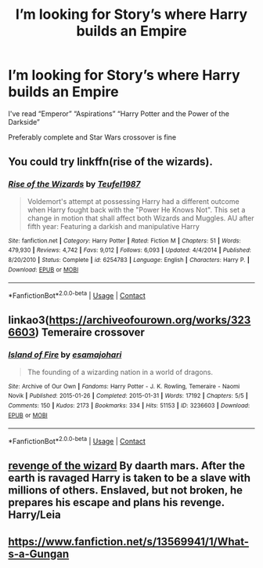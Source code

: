 #+TITLE: I’m looking for Story’s where Harry builds an Empire

* I’m looking for Story’s where Harry builds an Empire
:PROPERTIES:
:Author: HELLOOOOOOooooot
:Score: 5
:DateUnix: 1605540234.0
:DateShort: 2020-Nov-16
:FlairText: Request
:END:
I've read “Emperor” “Aspirations” “Harry Potter and the Power of the Darkside”

Preferably complete and Star Wars crossover is fine


** You could try linkffn(rise of the wizards).
:PROPERTIES:
:Author: vidwat-
:Score: 5
:DateUnix: 1605541950.0
:DateShort: 2020-Nov-16
:END:

*** [[https://www.fanfiction.net/s/6254783/1/][*/Rise of the Wizards/*]] by [[https://www.fanfiction.net/u/1729392/Teufel1987][/Teufel1987/]]

#+begin_quote
  Voldemort's attempt at possessing Harry had a different outcome when Harry fought back with the "Power He Knows Not". This set a change in motion that shall affect both Wizards and Muggles. AU after fifth year: Featuring a darkish and manipulative Harry
#+end_quote

^{/Site/:} ^{fanfiction.net} ^{*|*} ^{/Category/:} ^{Harry} ^{Potter} ^{*|*} ^{/Rated/:} ^{Fiction} ^{M} ^{*|*} ^{/Chapters/:} ^{51} ^{*|*} ^{/Words/:} ^{479,930} ^{*|*} ^{/Reviews/:} ^{4,742} ^{*|*} ^{/Favs/:} ^{9,012} ^{*|*} ^{/Follows/:} ^{6,093} ^{*|*} ^{/Updated/:} ^{4/4/2014} ^{*|*} ^{/Published/:} ^{8/20/2010} ^{*|*} ^{/Status/:} ^{Complete} ^{*|*} ^{/id/:} ^{6254783} ^{*|*} ^{/Language/:} ^{English} ^{*|*} ^{/Characters/:} ^{Harry} ^{P.} ^{*|*} ^{/Download/:} ^{[[http://www.ff2ebook.com/old/ffn-bot/index.php?id=6254783&source=ff&filetype=epub][EPUB]]} ^{or} ^{[[http://www.ff2ebook.com/old/ffn-bot/index.php?id=6254783&source=ff&filetype=mobi][MOBI]]}

--------------

*FanfictionBot*^{2.0.0-beta} | [[https://github.com/FanfictionBot/reddit-ffn-bot/wiki/Usage][Usage]] | [[https://www.reddit.com/message/compose?to=tusing][Contact]]
:PROPERTIES:
:Author: FanfictionBot
:Score: 3
:DateUnix: 1605541974.0
:DateShort: 2020-Nov-16
:END:


** linkao3([[https://archiveofourown.org/works/3236603]]) Temeraire crossover
:PROPERTIES:
:Author: davidwelch158
:Score: 3
:DateUnix: 1605542704.0
:DateShort: 2020-Nov-16
:END:

*** [[https://archiveofourown.org/works/3236603][*/Island of Fire/*]] by [[https://www.archiveofourown.org/users/esama/pseuds/esama/users/johari/pseuds/johari][/esamajohari/]]

#+begin_quote
  The founding of a wizarding nation in a world of dragons.
#+end_quote

^{/Site/:} ^{Archive} ^{of} ^{Our} ^{Own} ^{*|*} ^{/Fandoms/:} ^{Harry} ^{Potter} ^{-} ^{J.} ^{K.} ^{Rowling,} ^{Temeraire} ^{-} ^{Naomi} ^{Novik} ^{*|*} ^{/Published/:} ^{2015-01-26} ^{*|*} ^{/Completed/:} ^{2015-01-31} ^{*|*} ^{/Words/:} ^{17192} ^{*|*} ^{/Chapters/:} ^{5/5} ^{*|*} ^{/Comments/:} ^{150} ^{*|*} ^{/Kudos/:} ^{2173} ^{*|*} ^{/Bookmarks/:} ^{334} ^{*|*} ^{/Hits/:} ^{51153} ^{*|*} ^{/ID/:} ^{3236603} ^{*|*} ^{/Download/:} ^{[[https://archiveofourown.org/downloads/3236603/Island%20of%20Fire.epub?updated_at=1604168959][EPUB]]} ^{or} ^{[[https://archiveofourown.org/downloads/3236603/Island%20of%20Fire.mobi?updated_at=1604168959][MOBI]]}

--------------

*FanfictionBot*^{2.0.0-beta} | [[https://github.com/FanfictionBot/reddit-ffn-bot/wiki/Usage][Usage]] | [[https://www.reddit.com/message/compose?to=tusing][Contact]]
:PROPERTIES:
:Author: FanfictionBot
:Score: 1
:DateUnix: 1605542724.0
:DateShort: 2020-Nov-16
:END:


** [[https://m.fanfiction.net/s/10912355/1/Revenge-of-the-Wizard][revenge of the wizard]] By daarth mars. After the earth is ravaged Harry is taken to be a slave with millions of others. Enslaved, but not broken, he prepares his escape and plans his revenge. Harry/Leia
:PROPERTIES:
:Author: curiousmagpie_
:Score: 2
:DateUnix: 1605551285.0
:DateShort: 2020-Nov-16
:END:


** [[https://www.fanfiction.net/s/13569941/1/What-s-a-Gungan]]
:PROPERTIES:
:Author: overide
:Score: 1
:DateUnix: 1605554344.0
:DateShort: 2020-Nov-16
:END:
